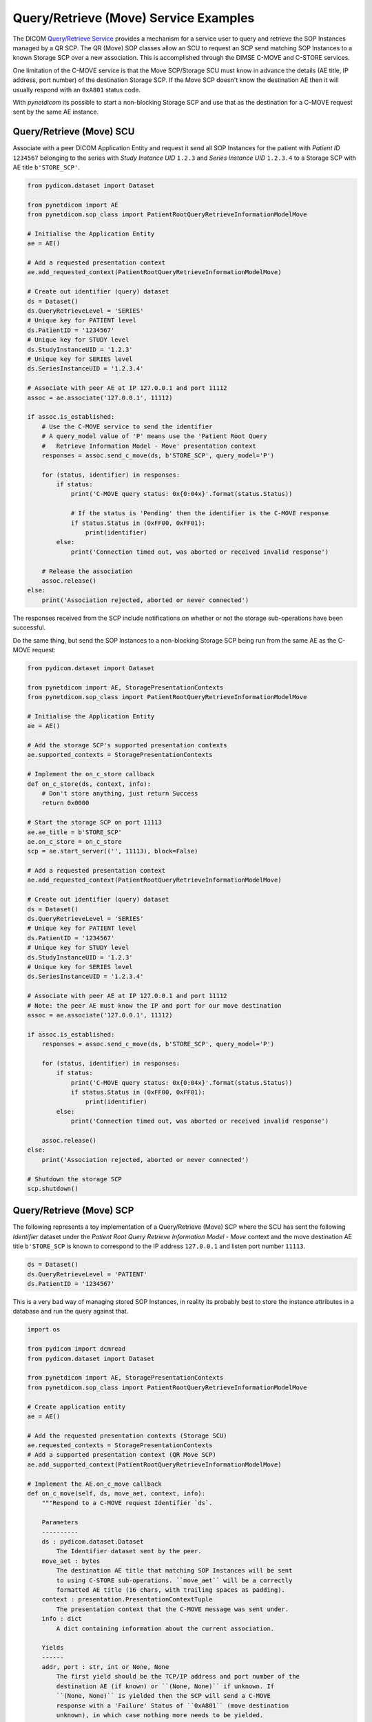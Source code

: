 Query/Retrieve (Move) Service Examples
~~~~~~~~~~~~~~~~~~~~~~~~~~~~~~~~~~~~~~

The DICOM `Query/Retrieve Service <http://dicom.nema.org/medical/dicom/current/output/html/part04.html#chapter_C>`_
provides a mechanism for a service user to query and retrieve the SOP Instances
managed by a QR SCP. The QR (Move) SOP classes allow an SCU to request an SCP
send matching SOP Instances to a known Storage SCP over a new association.
This is accomplished through the DIMSE C-MOVE and C-STORE services.

One limitation of the C-MOVE service is that the Move SCP/Storage SCU must
know in advance the details (AE title, IP address, port number) of the
destination Storage SCP. If the Move SCP doesn't know the destination AE then
it will usually respond with an ``0xA801`` status code.

With *pynetdicom* its possible to start a non-blocking Storage SCP and use
that as the destination for a C-MOVE request sent by the same AE instance.

Query/Retrieve (Move) SCU
.........................

Associate with a peer DICOM Application Entity and request it send
all SOP Instances for the patient with *Patient ID* ``1234567`` belonging to the
series with *Study Instance UID* ``1.2.3`` and *Series Instance UID*
``1.2.3.4`` to a Storage SCP with AE title ``b'STORE_SCP'``.

.. code-block:: python

    from pydicom.dataset import Dataset

    from pynetdicom import AE
    from pynetdicom.sop_class import PatientRootQueryRetrieveInformationModelMove

    # Initialise the Application Entity
    ae = AE()

    # Add a requested presentation context
    ae.add_requested_context(PatientRootQueryRetrieveInformationModelMove)

    # Create out identifier (query) dataset
    ds = Dataset()
    ds.QueryRetrieveLevel = 'SERIES'
    # Unique key for PATIENT level
    ds.PatientID = '1234567'
    # Unique key for STUDY level
    ds.StudyInstanceUID = '1.2.3'
    # Unique key for SERIES level
    ds.SeriesInstanceUID = '1.2.3.4'

    # Associate with peer AE at IP 127.0.0.1 and port 11112
    assoc = ae.associate('127.0.0.1', 11112)

    if assoc.is_established:
        # Use the C-MOVE service to send the identifier
        # A query_model value of 'P' means use the 'Patient Root Query
        #   Retrieve Information Model - Move' presentation context
        responses = assoc.send_c_move(ds, b'STORE_SCP', query_model='P')

        for (status, identifier) in responses:
            if status:
                print('C-MOVE query status: 0x{0:04x}'.format(status.Status))

                # If the status is 'Pending' then the identifier is the C-MOVE response
                if status.Status in (0xFF00, 0xFF01):
                    print(identifier)
            else:
                print('Connection timed out, was aborted or received invalid response')

        # Release the association
        assoc.release()
    else:
        print('Association rejected, aborted or never connected')

The responses received from the SCP include notifications on whether or not
the storage sub-operations have been successful.

Do the same thing, but send the SOP Instances to a non-blocking Storage SCP
being run from the same AE as the C-MOVE request:

.. code-block:: python

    from pydicom.dataset import Dataset

    from pynetdicom import AE, StoragePresentationContexts
    from pynetdicom.sop_class import PatientRootQueryRetrieveInformationModelMove

    # Initialise the Application Entity
    ae = AE()

    # Add the storage SCP's supported presentation contexts
    ae.supported_contexts = StoragePresentationContexts

    # Implement the on_c_store callback
    def on_c_store(ds, context, info):
        # Don't store anything, just return Success
        return 0x0000

    # Start the storage SCP on port 11113
    ae.ae_title = b'STORE_SCP'
    ae.on_c_store = on_c_store
    scp = ae.start_server(('', 11113), block=False)

    # Add a requested presentation context
    ae.add_requested_context(PatientRootQueryRetrieveInformationModelMove)

    # Create out identifier (query) dataset
    ds = Dataset()
    ds.QueryRetrieveLevel = 'SERIES'
    # Unique key for PATIENT level
    ds.PatientID = '1234567'
    # Unique key for STUDY level
    ds.StudyInstanceUID = '1.2.3'
    # Unique key for SERIES level
    ds.SeriesInstanceUID = '1.2.3.4'

    # Associate with peer AE at IP 127.0.0.1 and port 11112
    # Note: the peer AE must know the IP and port for our move destination
    assoc = ae.associate('127.0.0.1', 11112)

    if assoc.is_established:
        responses = assoc.send_c_move(ds, b'STORE_SCP', query_model='P')

        for (status, identifier) in responses:
            if status:
                print('C-MOVE query status: 0x{0:04x}'.format(status.Status))
                if status.Status in (0xFF00, 0xFF01):
                    print(identifier)
            else:
                print('Connection timed out, was aborted or received invalid response')

        assoc.release()
    else:
        print('Association rejected, aborted or never connected')

    # Shutdown the storage SCP
    scp.shutdown()


Query/Retrieve (Move) SCP
.........................

The following represents a toy implementation of a Query/Retrieve (Move) SCP
where the SCU has sent the following *Identifier* dataset under the *Patient
Root Query Retrieve Information Model - Move* context and the move destination
AE title ``b'STORE_SCP`` is known to correspond to the IP address ``127.0.0.1``
and listen port number ``11113``.

.. code-block:: python

    ds = Dataset()
    ds.QueryRetrieveLevel = 'PATIENT'
    ds.PatientID = '1234567'

This is a very bad way of managing stored SOP Instances, in reality its
probably best to store the instance attributes in a database and run the
query against that.

.. code-block:: python

    import os

    from pydicom import dcmread
    from pydicom.dataset import Dataset

    from pynetdicom import AE, StoragePresentationContexts
    from pynetdicom.sop_class import PatientRootQueryRetrieveInformationModelMove

    # Create application entity
    ae = AE()

    # Add the requested presentation contexts (Storage SCU)
    ae.requested_contexts = StoragePresentationContexts
    # Add a supported presentation context (QR Move SCP)
    ae.add_supported_context(PatientRootQueryRetrieveInformationModelMove)

    # Implement the AE.on_c_move callback
    def on_c_move(self, ds, move_aet, context, info):
        """Respond to a C-MOVE request Identifier `ds`.

        Parameters
        ----------
        ds : pydicom.dataset.Dataset
            The Identifier dataset sent by the peer.
        move_aet : bytes
            The destination AE title that matching SOP Instances will be sent
            to using C-STORE sub-operations. ``move_aet`` will be a correctly
            formatted AE title (16 chars, with trailing spaces as padding).
        context : presentation.PresentationContextTuple
            The presentation context that the C-MOVE message was sent under.
        info : dict
            A dict containing information about the current association.

        Yields
        ------
        addr, port : str, int or None, None
            The first yield should be the TCP/IP address and port number of the
            destination AE (if known) or ``(None, None)`` if unknown. If
            ``(None, None)`` is yielded then the SCP will send a C-MOVE
            response with a 'Failure' Status of ``0xA801`` (move destination
            unknown), in which case nothing more needs to be yielded.
        int
            The second yield should be the number of C-STORE sub-operations
            required to complete the C-MOVE operation. In other words, this is
            the number of matching SOP Instances to be sent to the peer.
        status : pydiom.dataset.Dataset or int
            The status returned to the peer AE in the C-MOVE response. Must be
            a valid C-MOVE status value for the applicable Service Class as
            either an ``int`` or a ``Dataset`` containing (at a minimum) a
            (0000,0900) *Status* element. If returning a ``Dataset`` then it
            may also contain optional elements related to the Status (as in
            DICOM Standard Part 7, Annex C).
        dataset : pydicom.dataset.Dataset or None
            If the status is 'Pending' then yield the ``Dataset``
            to send to the peer via a C-STORE sub-operation over a new
            association.

            If the status is 'Failed', 'Warning' or 'Cancel' then yield a
            ``Dataset`` with a (0008,0058) *Failed SOP Instance UID List*
            element containing the list of the C-STORE sub-operation SOP
            Instance UIDs for which the C-MOVE operation has failed.

            If the status is 'Success' then yield ``None``, although yielding a
            final 'Success' status is not required and will be ignored if
            necessary.
        """
        if 'QueryRetrieveLevel' not in ds:
            # Failure
            yield 0xC000, None
            return

        # Check move_aet is known
        # get_known_aet() is here to represent a user-implemented method of
        #   getting known AEs
        known_aet_dict = get_known_aet()
        if move_aet not in known_aet_dict:
            # Unknown destination AE
            yield (None, None)
            return

        # Assuming known_ae_dict is {b'STORE_SCP       ' : ('127.0.0.1', 11113)}
        (addr, port) = known_ae_dict[move_ae]

        # Yield the IP address and listen port of the destination AE
        yield (addr, port)

        # Import stored SOP Instances
        instances = []
        matching = []
        fdir = '/path/to/directory'
        for fpath in os.listdir(fdir):
            instances.append(dcmread(os.path.join(fdir, fpath)))

        if ds.QueryRetrieveLevel == 'PATIENT':
            if 'PatientID' in ds:
                matching = [
                    inst for inst in instances if inst.PatientID == ds.PatientID
                ]

            # Skip the other possible attributes...

        # Skip the other QR levels...

        # Yield the total number of C-STORE sub-operations required
        yield len(instances)

        # Yield the matching instances
        for instance in matching:
            # Pending
            yield (0xFF00, instance)

    ae.on_c_move = on_c_move

    # Start listening for incoming association requests
    ae.start_server(('', 11112))
